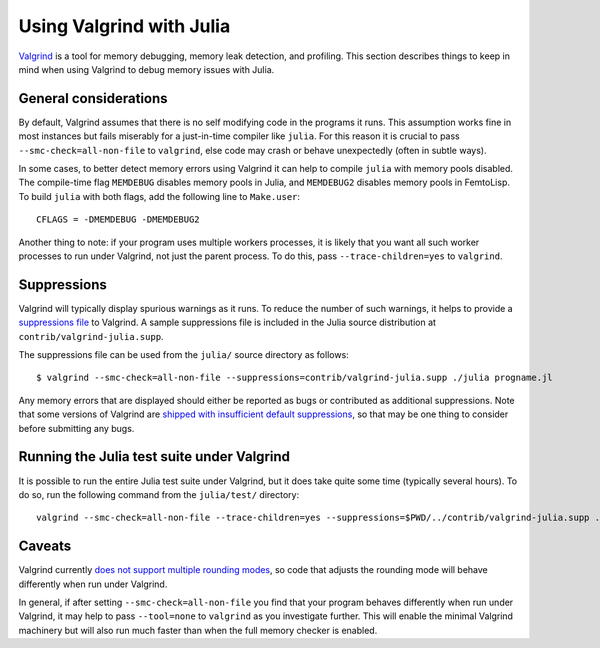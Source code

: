 *************************
Using Valgrind with Julia
*************************

`Valgrind <http://valgrind.org/>`_ is a tool for memory debugging, memory leak detection, and profiling.  This section describes things to keep in mind when using Valgrind to debug memory issues with Julia.

General considerations
----------------------

By default, Valgrind assumes that there is no self modifying code in the programs it runs.  This assumption works fine in most instances but fails miserably for a just-in-time compiler like ``julia``.  For this reason it is crucial to pass ``--smc-check=all-non-file`` to ``valgrind``, else code may crash or behave unexpectedly (often in subtle ways).

In some cases, to better detect memory errors using Valgrind it can help to compile ``julia`` with memory pools disabled.  The compile-time flag ``MEMDEBUG`` disables memory pools in Julia, and ``MEMDEBUG2`` disables memory pools in FemtoLisp.  To build ``julia`` with both flags, add the following line to ``Make.user``::

    CFLAGS = -DMEMDEBUG -DMEMDEBUG2

Another thing to note: if your program uses multiple workers processes, it is likely that you want all such worker processes to run under Valgrind, not just the parent process.  To do this, pass ``--trace-children=yes`` to ``valgrind``.

Suppressions
------------

Valgrind will typically display spurious warnings as it runs.  To reduce the number of such warnings, it helps to provide a `suppressions file <http://valgrind.org/docs/manual/manual-core.html#manual-core.suppress>`_ to Valgrind.  A sample suppressions file is included in the Julia source distribution at ``contrib/valgrind-julia.supp``.

The suppressions file can be used from the ``julia/`` source directory as follows::

    $ valgrind --smc-check=all-non-file --suppressions=contrib/valgrind-julia.supp ./julia progname.jl

Any memory errors that are displayed should either be reported as bugs or contributed as additional suppressions.  Note that some versions of Valgrind are `shipped with insufficient default suppressions <https://github.com/JuliaLang/julia/issues/8314#issuecomment-55766210>`_, so that may be one thing to consider before submitting any bugs.

Running the Julia test suite under Valgrind
-------------------------------------------

It is possible to run the entire Julia test suite under Valgrind, but it does take quite some time (typically several hours).  To do so, run the following command from the ``julia/test/`` directory::

    valgrind --smc-check=all-non-file --trace-children=yes --suppressions=$PWD/../contrib/valgrind-julia.supp ../julia runtests.jl all

Caveats
-------

Valgrind currently `does not support multiple rounding modes <https://bugs.kde.org/show_bug.cgi?id=136779>`_, so code that adjusts the rounding mode will behave differently when run under Valgrind.

In general, if after setting ``--smc-check=all-non-file`` you find that your program behaves differently when run under Valgrind, it may help to pass ``--tool=none`` to ``valgrind`` as you investigate further.  This will enable the minimal Valgrind machinery but will also run much faster than when the full memory checker is enabled.

